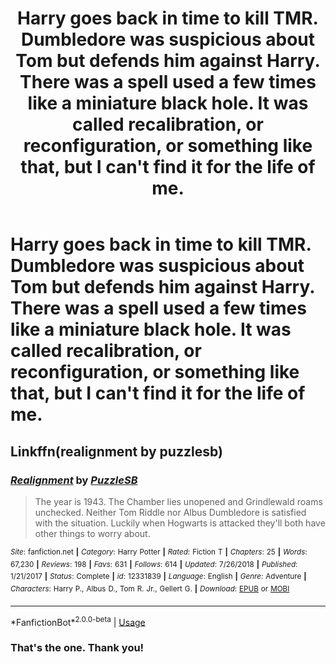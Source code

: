 #+TITLE: Harry goes back in time to kill TMR. Dumbledore was suspicious about Tom but defends him against Harry. There was a spell used a few times like a miniature black hole. It was called recalibration, or reconfiguration, or something like that, but I can't find it for the life of me.

* Harry goes back in time to kill TMR. Dumbledore was suspicious about Tom but defends him against Harry. There was a spell used a few times like a miniature black hole. It was called recalibration, or reconfiguration, or something like that, but I can't find it for the life of me.
:PROPERTIES:
:Author: GrinningJest3r
:Score: 8
:DateUnix: 1586732597.0
:DateShort: 2020-Apr-13
:FlairText: What's That Fic?
:END:

** Linkffn(realignment by puzzlesb)
:PROPERTIES:
:Author: Ash_Lestrange
:Score: 9
:DateUnix: 1586733274.0
:DateShort: 2020-Apr-13
:END:

*** [[https://www.fanfiction.net/s/12331839/1/][*/Realignment/*]] by [[https://www.fanfiction.net/u/5057319/PuzzleSB][/PuzzleSB/]]

#+begin_quote
  The year is 1943. The Chamber lies unopened and Grindlewald roams unchecked. Neither Tom Riddle nor Albus Dumbledore is satisfied with the situation. Luckily when Hogwarts is attacked they'll both have other things to worry about.
#+end_quote

^{/Site/:} ^{fanfiction.net} ^{*|*} ^{/Category/:} ^{Harry} ^{Potter} ^{*|*} ^{/Rated/:} ^{Fiction} ^{T} ^{*|*} ^{/Chapters/:} ^{25} ^{*|*} ^{/Words/:} ^{67,230} ^{*|*} ^{/Reviews/:} ^{198} ^{*|*} ^{/Favs/:} ^{631} ^{*|*} ^{/Follows/:} ^{614} ^{*|*} ^{/Updated/:} ^{7/26/2018} ^{*|*} ^{/Published/:} ^{1/21/2017} ^{*|*} ^{/Status/:} ^{Complete} ^{*|*} ^{/id/:} ^{12331839} ^{*|*} ^{/Language/:} ^{English} ^{*|*} ^{/Genre/:} ^{Adventure} ^{*|*} ^{/Characters/:} ^{Harry} ^{P.,} ^{Albus} ^{D.,} ^{Tom} ^{R.} ^{Jr.,} ^{Gellert} ^{G.} ^{*|*} ^{/Download/:} ^{[[http://www.ff2ebook.com/old/ffn-bot/index.php?id=12331839&source=ff&filetype=epub][EPUB]]} ^{or} ^{[[http://www.ff2ebook.com/old/ffn-bot/index.php?id=12331839&source=ff&filetype=mobi][MOBI]]}

--------------

*FanfictionBot*^{2.0.0-beta} | [[https://github.com/tusing/reddit-ffn-bot/wiki/Usage][Usage]]
:PROPERTIES:
:Author: FanfictionBot
:Score: 1
:DateUnix: 1586733298.0
:DateShort: 2020-Apr-13
:END:


*** That's the one. Thank you!
:PROPERTIES:
:Author: GrinningJest3r
:Score: 1
:DateUnix: 1586733937.0
:DateShort: 2020-Apr-13
:END:

